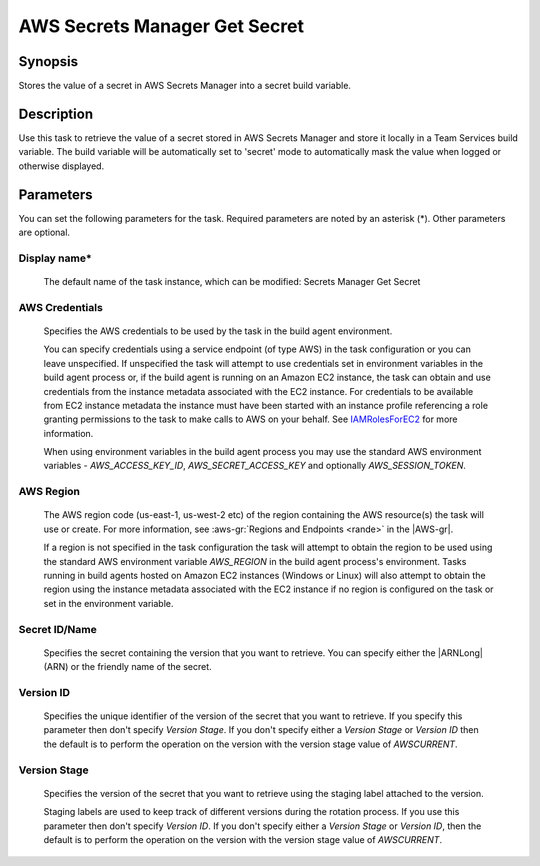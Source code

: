 .. Copyright 2010-2018 Amazon.com, Inc. or its affiliates. All Rights Reserved.

   This work is licensed under a Creative Commons Attribution-NonCommercial-ShareAlike 4.0
   International License (the "License"). You may not use this file except in compliance with the
   License. A copy of the License is located at http://creativecommons.org/licenses/by-nc-sa/4.0/.

   This file is distributed on an "AS IS" BASIS, WITHOUT WARRANTIES OR CONDITIONS OF ANY KIND,
   either express or implied. See the License for the specific language governing permissions and
   limitations under the License.

.. _secretsmanager-getsecret:
.. _IAMRolesForEC2: https://docs.aws.amazon.com/IAM/latest/UserGuide/id_roles_use_switch-role-ec2.html

##############################
AWS Secrets Manager Get Secret
##############################

.. meta::
   :description: AWS Tools for Visual Studio Team Services (VSTS) Task Reference
   :keywords: extensions, tasks


Synopsis
========

Stores the value of a secret in AWS Secrets Manager into a secret build variable.

Description
===========

Use this task to retrieve the value of a secret stored in AWS Secrets Manager and store it locally in a Team Services build variable. The
build variable will be automatically set to 'secret' mode to automatically mask the value when logged or otherwise displayed.

Parameters
==========

You can set the following parameters for the task. Required
parameters
are noted by an asterisk (*). Other parameters are optional.


Display name*
-------------

    The default name of the task instance, which can be modified: Secrets Manager Get Secret

AWS Credentials
---------------

    Specifies the AWS credentials to be used by the task in the build agent environment.

    You can specify credentials using a service endpoint (of type AWS) in the task configuration or you can leave unspecified. If
    unspecified the task will attempt to use credentials set in environment variables in the build agent process or, if the build agent
    is running on an Amazon EC2 instance, the task can obtain and use credentials from the instance metadata associated with the EC2
    instance. For credentials to be available from EC2 instance metadata the instance must have been started with an instance profile
    referencing a role granting permissions to the task to make calls to AWS on your behalf. See
    IAMRolesForEC2_ for more information.

    When using environment variables in the build agent process you may use the standard AWS environment variables - *AWS_ACCESS_KEY_ID*,
    *AWS_SECRET_ACCESS_KEY* and optionally *AWS_SESSION_TOKEN*.

AWS Region
----------

    The AWS region code (us-east-1, us-west-2 etc) of the region containing the AWS resource(s) the task will use or create. For more
    information, see :aws-gr:`Regions and Endpoints <rande>` in the |AWS-gr|.

    If a region is not specified in the task configuration the task will attempt to obtain the region to be used using the standard
    AWS environment variable *AWS_REGION* in the build agent process's environment. Tasks running in build agents hosted on Amazon EC2
    instances (Windows or Linux) will also attempt to obtain the region using the instance metadata associated with the EC2 instance
    if no region is configured on the task or set in the environment variable.

Secret ID/Name
--------------

    Specifies the secret containing the version that you want to retrieve. You can specify either the |ARNLong| (ARN) or the friendly name of the secret.

Version ID
----------

    Specifies the unique identifier of the version of the secret that you want to retrieve. If you specify this parameter then don't specify *Version Stage*. If you don't specify either a *Version Stage* or *Version ID* then the default is to perform the operation on the version with the version stage value of *AWSCURRENT*.

Version Stage
-------------

    Specifies the version of the secret that you want to retrieve using the staging label attached to the version.

    Staging labels are used to keep track of different versions during the rotation process. If you use this parameter then don't specify *Version ID*. If you don't specify either a *Version Stage* or *Version ID*, then the default is to perform the operation on the version with the version stage value of *AWSCURRENT*.

